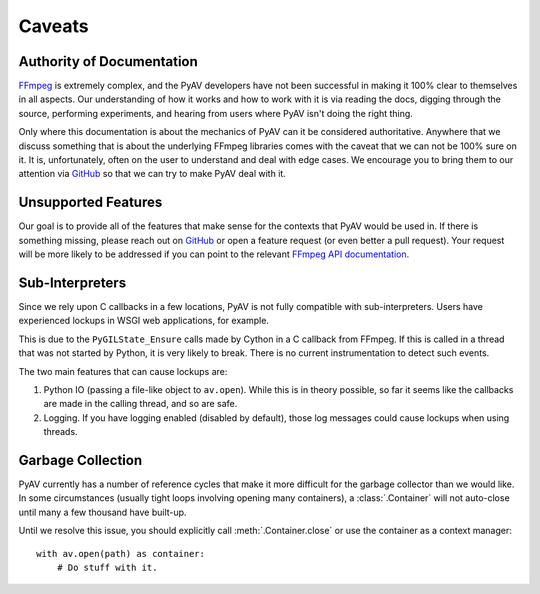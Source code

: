 Caveats
=======

.. _authority_of_docs:

Authority of Documentation
--------------------------

FFmpeg_ is extremely complex, and the PyAV developers have not been successful in making it 100% clear to themselves in all aspects. Our understanding of how it works and how to work with it is via reading the docs, digging through the source, performing experiments, and hearing from users where PyAV isn't doing the right thing.

Only where this documentation is about the mechanics of PyAV can it be considered authoritative. Anywhere that we discuss something that is about the underlying FFmpeg libraries comes with the caveat that we can not be 100% sure on it. It is, unfortunately, often on the user to understand and deal with edge cases. We encourage you to bring them to our attention via GitHub_ so that we can try to make PyAV deal with it.


Unsupported Features
--------------------

Our goal is to provide all of the features that make sense for the contexts that PyAV would be used in. If there is something missing, please reach out on GitHub_ or open a feature request (or even better a pull request). Your request will be more likely to be addressed if you can point to the relevant `FFmpeg API documentation <https://ffmpeg.org/doxygen/trunk/index.html>`__.


Sub-Interpreters
----------------

Since we rely upon C callbacks in a few locations, PyAV is not fully compatible with sub-interpreters. Users have experienced lockups in WSGI web applications, for example.

This is due to the ``PyGILState_Ensure`` calls made by Cython in a C callback from FFmpeg. If this is called in a thread that was not started by Python, it is very likely to break. There is no current instrumentation to detect such events.

The two main features that can cause lockups are:

1. Python IO (passing a file-like object to ``av.open``). While this is in theory possible, so far it seems like the callbacks are made in the calling thread, and so are safe.

2. Logging. If you have logging enabled (disabled by default), those log messages could cause lockups when using threads.


.. _garbage_collection:

Garbage Collection
------------------

PyAV currently has a number of reference cycles that make it more difficult for the garbage collector than we would like. In some circumstances (usually tight loops involving opening many containers), a :class:`.Container` will not auto-close until many a few thousand have built-up.

Until we resolve this issue, you should explicitly call :meth:`.Container.close` or use the container as a context manager::

    with av.open(path) as container:
        # Do stuff with it.


.. _FFmpeg: https://ffmpeg.org/
.. _GitHub: https://github.com/PyAV-Org/PyAV
